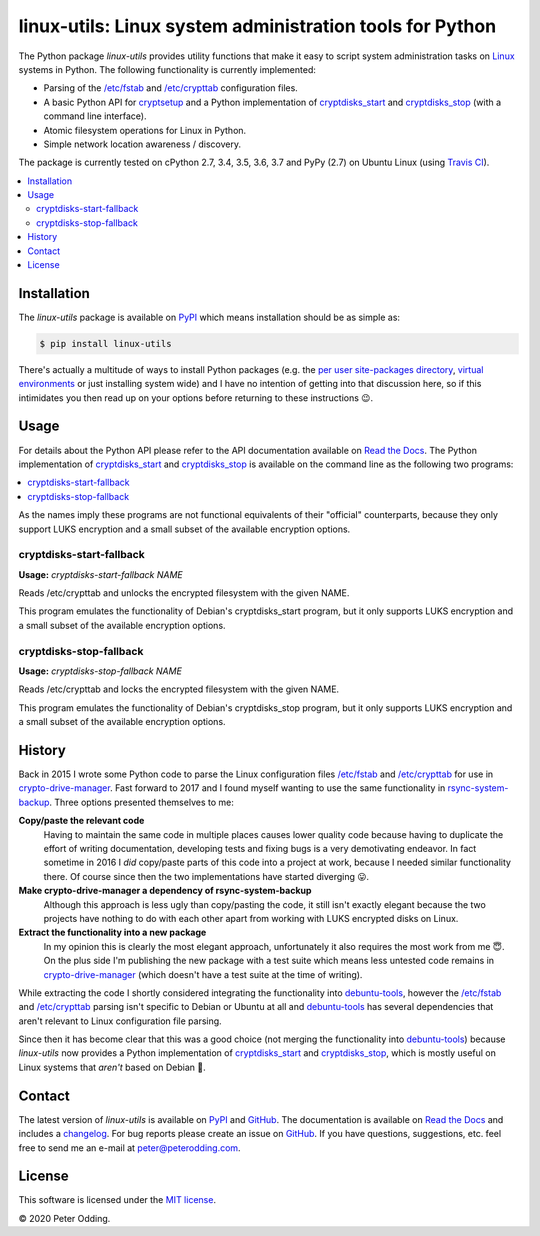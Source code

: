 linux-utils: Linux system administration tools for Python
=========================================================

.. image:: https://travis-ci.org/xolox/python-linux-utils.svg?branch=master
   :target: https://travis-ci.org/xolox/python-linux-utils

.. image:: https://coveralls.io/repos/xolox/python-linux-utils/badge.svg?branch=master
   :target: https://coveralls.io/r/xolox/python-linux-utils?branch=master

The Python package `linux-utils` provides utility functions that make it easy
to script system administration tasks on Linux_ systems in Python. The
following functionality is currently implemented:

- Parsing of the `/etc/fstab`_ and `/etc/crypttab`_ configuration files.
- A basic Python API for cryptsetup_ and a Python implementation of
  cryptdisks_start_ and cryptdisks_stop_ (with a command line interface).
- Atomic filesystem operations for Linux in Python.
- Simple network location awareness / discovery.

The package is currently tested on cPython 2.7, 3.4, 3.5, 3.6, 3.7 and PyPy
(2.7) on Ubuntu Linux (using `Travis CI`_).

.. contents::
   :local:

Installation
------------

The `linux-utils` package is available on PyPI_ which means installation should
be as simple as:

.. code-block:: console

   $ pip install linux-utils

There's actually a multitude of ways to install Python packages (e.g. the `per
user site-packages directory`_, `virtual environments`_ or just installing
system wide) and I have no intention of getting into that discussion here, so
if this intimidates you then read up on your options before returning to these
instructions 😉.

Usage
-----

For details about the Python API please refer to the API documentation
available on `Read the Docs`_. The Python implementation of cryptdisks_start_
and cryptdisks_stop_ is available on the command line as the following two
programs:

.. contents::
   :local:

As the names imply these programs are not functional equivalents of their
"official" counterparts, because they only support LUKS encryption and a small
subset of the available encryption options.

cryptdisks-start-fallback
~~~~~~~~~~~~~~~~~~~~~~~~~

.. A DRY solution to avoid duplication of the `cryptdisks-start-fallback --help' text:
..
.. [[[cog
.. import cog
.. from humanfriendly.text import dedent
.. from humanfriendly.usage import render_usage
.. from linux_utils.cli import cryptdisks_start_cli
.. cog.out("\n" + render_usage(dedent(cryptdisks_start_cli.__doc__)) + "\n")
.. ]]]

**Usage:** `cryptdisks-start-fallback NAME`

Reads /etc/crypttab and unlocks the encrypted filesystem with the given NAME.

This program emulates the functionality of Debian's cryptdisks_start program,
but it only supports LUKS encryption and a small subset of the available
encryption options.

.. [[[end]]]

cryptdisks-stop-fallback
~~~~~~~~~~~~~~~~~~~~~~~~

.. A DRY solution to avoid duplication of the `cryptdisks-stop-fallback --help' text:
..
.. [[[cog
.. import cog
.. from humanfriendly.text import dedent
.. from humanfriendly.usage import render_usage
.. from linux_utils.cli import cryptdisks_stop_cli
.. cog.out("\n" + render_usage(dedent(cryptdisks_stop_cli.__doc__)) + "\n")
.. ]]]

**Usage:** `cryptdisks-stop-fallback NAME`

Reads /etc/crypttab and locks the encrypted filesystem with the given NAME.

This program emulates the functionality of Debian's cryptdisks_stop program,
but it only supports LUKS encryption and a small subset of the available
encryption options.

.. [[[end]]]

.. _History:

History
-------

Back in 2015 I wrote some Python code to parse the Linux configuration files
`/etc/fstab`_ and `/etc/crypttab`_ for use in crypto-drive-manager_. Fast
forward to 2017 and I found myself wanting to use the same functionality
in rsync-system-backup_. Three options presented themselves to me:

**Copy/paste the relevant code**
 Having to maintain the same code in multiple places causes lower quality code
 because having to duplicate the effort of writing documentation, developing
 tests and fixing bugs is a very demotivating endeavor. In fact sometime in
 2016 I *did* copy/paste parts of this code into a project at work, because I
 needed similar functionality there. Of course since then the two
 implementations have started diverging 😛.

**Make crypto-drive-manager a dependency of rsync-system-backup**
 Although this approach is less ugly than copy/pasting the code, it still isn't
 exactly elegant because the two projects have nothing to do with each other
 apart from working with LUKS encrypted disks on Linux.

**Extract the functionality into a new package**
 In my opinion this is clearly the most elegant approach, unfortunately it also
 requires the most work from me 😇. On the plus side I'm publishing the new
 package with a test suite which means less untested code remains in
 crypto-drive-manager_ (which doesn't have a test suite at the time of
 writing).

While extracting the code I shortly considered integrating the functionality
into debuntu-tools_, however the `/etc/fstab`_ and `/etc/crypttab`_ parsing
isn't specific to Debian or Ubuntu at all and debuntu-tools_ has several
dependencies that aren't relevant to Linux configuration file parsing.

Since then it has become clear that this was a good choice (not merging the
functionality into debuntu-tools_) because `linux-utils` now provides a Python
implementation of cryptdisks_start_ and cryptdisks_stop_, which is mostly
useful on Linux systems that *aren't* based on Debian 🙂.

Contact
-------

The latest version of `linux-utils` is available on PyPI_ and GitHub_. The
documentation is available on `Read the Docs`_ and includes a changelog_. For
bug reports please create an issue on GitHub_. If you have questions,
suggestions, etc. feel free to send me an e-mail at `peter@peterodding.com`_.

License
-------

This software is licensed under the `MIT license`_.

© 2020 Peter Odding.

.. _/etc/crypttab: https://manpages.debian.org/crypttab
.. _/etc/fstab: https://manpages.debian.org/fstab
.. _changelog: https://linux-utils.readthedocs.org/en/latest/changelog.html
.. _cryptdisks_start: https://manpages.debian.org/cryptdisks_start
.. _cryptdisks_stop: https://manpages.debian.org/cryptdisks_stop
.. _crypto-drive-manager: https://pypi.python.org/pypi/crypto-drive-manager
.. _cryptsetup: https://manpages.debian.org/cryptsetup
.. _debuntu-tools: https://pypi.python.org/pypi/debuntu-tools
.. _GitHub: https://github.com/xolox/python-linux-utils
.. _Linux: https://en.wikipedia.org/wiki/Linux
.. _MIT license: http://en.wikipedia.org/wiki/MIT_License
.. _per user site-packages directory: https://www.python.org/dev/peps/pep-0370/
.. _peter@peterodding.com: peter@peterodding.com
.. _PyPI: https://pypi.python.org/pypi/linux-utils
.. _Python Package Index: https://pypi.python.org/pypi/linux-utils
.. _Python: https://www.python.org/
.. _Read the Docs: https://linux-utils.readthedocs.io/en/latest/
.. _rsync-system-backup: https://pypi.python.org/pypi/rsync-system-backup
.. _Travis CI: https://travis-ci.org/xolox/python-linux-utils/builds
.. _virtual environments: http://docs.python-guide.org/en/latest/dev/virtualenvs/
